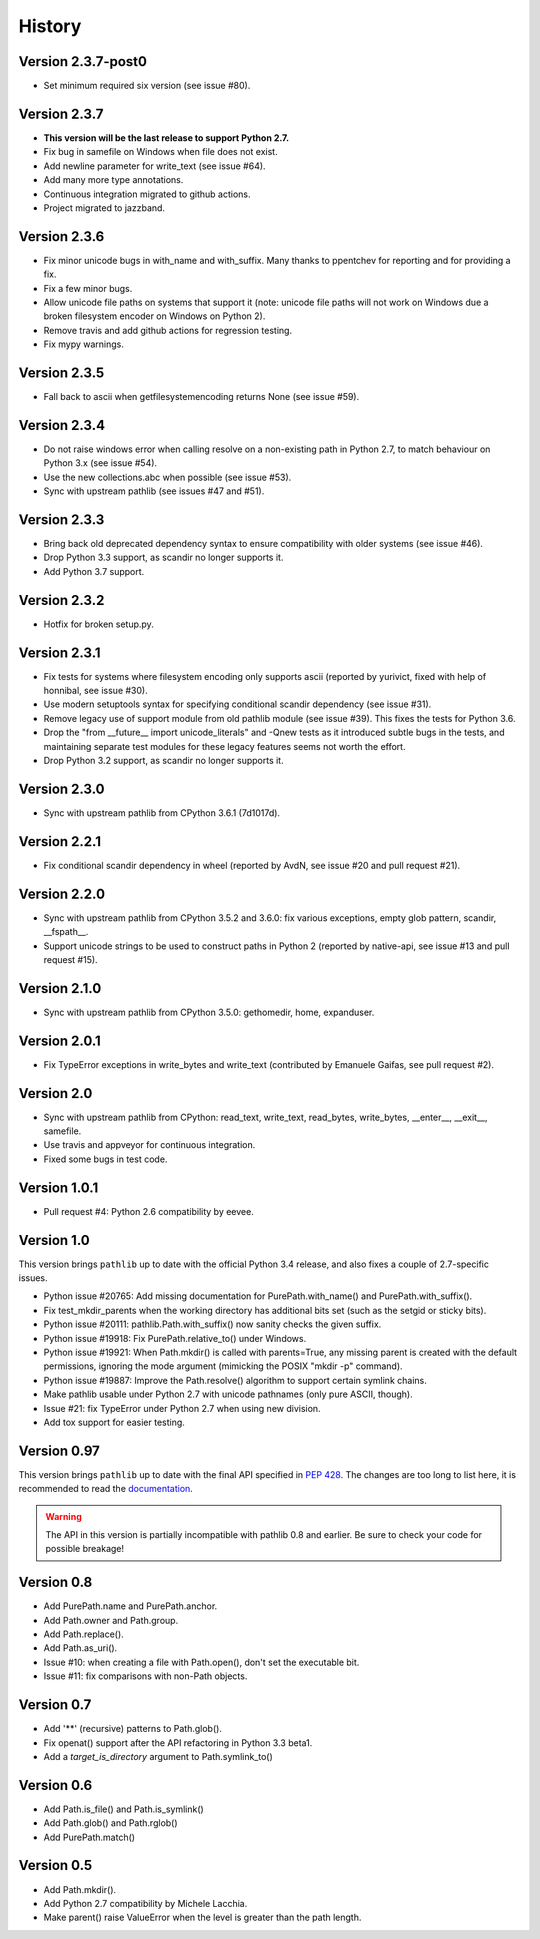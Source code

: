 History
-------

Version 2.3.7-post0
^^^^^^^^^^^^^^^^^^^

- Set minimum required six version (see issue #80).

Version 2.3.7
^^^^^^^^^^^^^

- **This version will be the last release to support Python 2.7.**

- Fix bug in samefile on Windows when file does not exist.

- Add newline parameter for write_text (see issue #64).

- Add many more type annotations.

- Continuous integration migrated to github actions.

- Project migrated to jazzband.

Version 2.3.6
^^^^^^^^^^^^^

- Fix minor unicode bugs in with_name and with_suffix. Many thanks to
  ppentchev for reporting and for providing a fix.

- Fix a few minor bugs.

- Allow unicode file paths on systems that support it
  (note: unicode file paths will not work on Windows
  due a broken filesystem encoder on Windows on Python 2).

- Remove travis and add github actions for regression testing.

- Fix mypy warnings.

Version 2.3.5
^^^^^^^^^^^^^

- Fall back to ascii when getfilesystemencoding returns None (see
  issue #59).

Version 2.3.4
^^^^^^^^^^^^^

- Do not raise windows error when calling resolve on a non-existing
  path in Python 2.7, to match behaviour on Python 3.x (see issue #54).

- Use the new collections.abc when possible (see issue #53).

- Sync with upstream pathlib (see issues #47 and #51).

Version 2.3.3
^^^^^^^^^^^^^

- Bring back old deprecated dependency syntax to ensure compatibility
  with older systems (see issue #46).

- Drop Python 3.3 support, as scandir no longer supports it.

- Add Python 3.7 support.

Version 2.3.2
^^^^^^^^^^^^^

- Hotfix for broken setup.py.

Version 2.3.1
^^^^^^^^^^^^^

- Fix tests for systems where filesystem encoding only supports ascii
  (reported by yurivict, fixed with help of honnibal, see issue #30).

- Use modern setuptools syntax for specifying conditional scandir
  dependency (see issue #31).

- Remove legacy use of support module from old pathlib module (see
  issue #39). This fixes the tests for Python 3.6.

- Drop the "from __future__ import unicode_literals" and -Qnew tests
  as it introduced subtle bugs in the tests, and maintaining separate
  test modules for these legacy features seems not worth the effort.

- Drop Python 3.2 support, as scandir no longer supports it.

Version 2.3.0
^^^^^^^^^^^^^

- Sync with upstream pathlib from CPython 3.6.1 (7d1017d).

Version 2.2.1
^^^^^^^^^^^^^

- Fix conditional scandir dependency in wheel (reported by AvdN, see
  issue #20 and pull request #21).

Version 2.2.0
^^^^^^^^^^^^^

- Sync with upstream pathlib from CPython 3.5.2 and 3.6.0: fix various
  exceptions, empty glob pattern, scandir, __fspath__.

- Support unicode strings to be used to construct paths in Python 2
  (reported by native-api, see issue #13 and pull request #15).

Version 2.1.0
^^^^^^^^^^^^^

- Sync with upstream pathlib from CPython 3.5.0: gethomedir, home,
  expanduser.

Version 2.0.1
^^^^^^^^^^^^^

- Fix TypeError exceptions in write_bytes and write_text (contributed
  by Emanuele Gaifas, see pull request #2).

Version 2.0
^^^^^^^^^^^

- Sync with upstream pathlib from CPython: read_text, write_text,
  read_bytes, write_bytes, __enter__, __exit__, samefile.
- Use travis and appveyor for continuous integration.
- Fixed some bugs in test code.

Version 1.0.1
^^^^^^^^^^^^^

- Pull request #4: Python 2.6 compatibility by eevee.

Version 1.0
^^^^^^^^^^^

This version brings ``pathlib`` up to date with the official Python 3.4
release, and also fixes a couple of 2.7-specific issues.

- Python issue #20765: Add missing documentation for PurePath.with_name()
  and PurePath.with_suffix().
- Fix test_mkdir_parents when the working directory has additional bits
  set (such as the setgid or sticky bits).
- Python issue #20111: pathlib.Path.with_suffix() now sanity checks the
  given suffix.
- Python issue #19918: Fix PurePath.relative_to() under Windows.
- Python issue #19921: When Path.mkdir() is called with parents=True, any
  missing parent is created with the default permissions, ignoring the mode
  argument (mimicking the POSIX "mkdir -p" command).
- Python issue #19887: Improve the Path.resolve() algorithm to support
  certain symlink chains.
- Make pathlib usable under Python 2.7 with unicode pathnames (only pure
  ASCII, though).
- Issue #21: fix TypeError under Python 2.7 when using new division.
- Add tox support for easier testing.

Version 0.97
^^^^^^^^^^^^

This version brings ``pathlib`` up to date with the final API specified
in :pep:`428`.  The changes are too long to list here, it is recommended
to read the `documentation <https://pathlib.readthedocs.org/>`_.

.. warning::
   The API in this version is partially incompatible with pathlib 0.8 and
   earlier.  Be sure to check your code for possible breakage!

Version 0.8
^^^^^^^^^^^

- Add PurePath.name and PurePath.anchor.
- Add Path.owner and Path.group.
- Add Path.replace().
- Add Path.as_uri().
- Issue #10: when creating a file with Path.open(), don't set the executable
  bit.
- Issue #11: fix comparisons with non-Path objects.

Version 0.7
^^^^^^^^^^^

- Add '**' (recursive) patterns to Path.glob().
- Fix openat() support after the API refactoring in Python 3.3 beta1.
- Add a *target_is_directory* argument to Path.symlink_to()

Version 0.6
^^^^^^^^^^^

- Add Path.is_file() and Path.is_symlink()
- Add Path.glob() and Path.rglob()
- Add PurePath.match()

Version 0.5
^^^^^^^^^^^

- Add Path.mkdir().
- Add Python 2.7 compatibility by Michele Lacchia.
- Make parent() raise ValueError when the level is greater than the path
  length.
